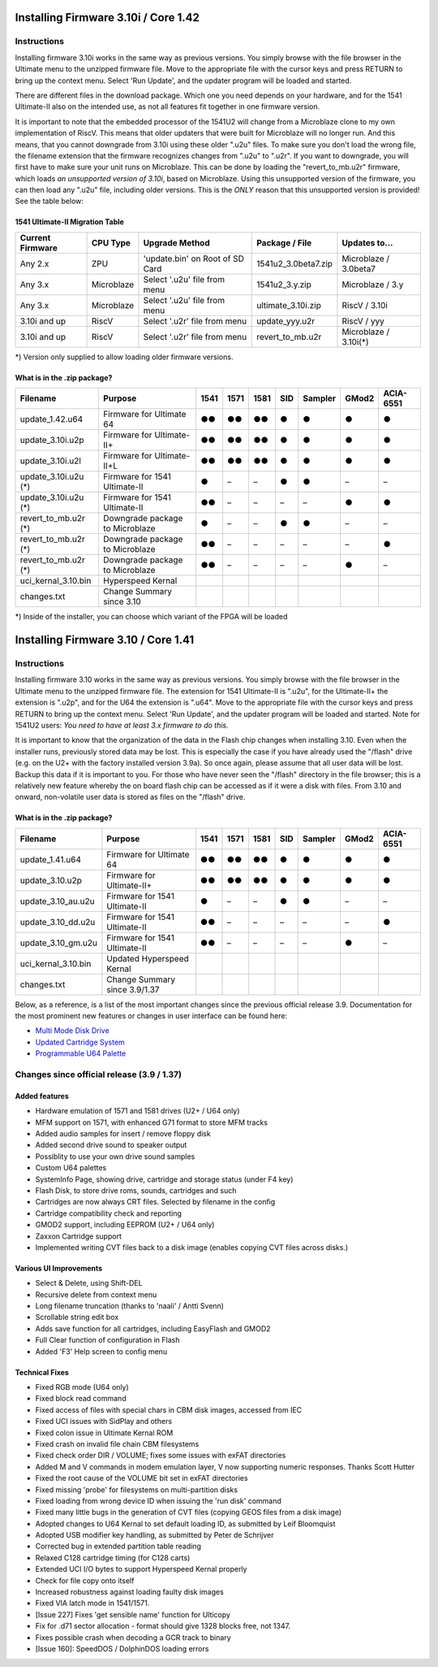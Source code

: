 Installing Firmware 3.10i / Core 1.42
-------------------------------------

Instructions
============
Installing firmware 3.10i works in the same way as previous versions. You simply browse with the file browser in the Ultimate menu to the unzipped firmware file.
Move to the appropriate file with the cursor keys and press RETURN to bring up the context menu. Select 'Run Update', and the updater program will be loaded and started.

There are different files in the download package. Which one you need depends on your hardware, and for the 1541 Ultimate-II also on the intended use, as not all features
fit together in one firmware version.

It is important to note that the embedded processor of the 1541U2 will change from a Microblaze clone to my own implementation of RiscV. This means that older updaters
that were built for Microblaze will no longer run. And this means, that you cannot downgrade from 3.10i using these older ".u2u" files. To make sure you don't load
the wrong file, the filename extension that the firmware recognizes changes from ".u2u" to ".u2r". If you want to downgrade, you will first have to make sure your
unit runs on Microblaze. This can be done by loading the "revert_to_mb.u2r" firmware, which loads *an unsupported version of 3.10i*, based on Microblaze.
Using this unsupported version of the firmware, you can then load any ".u2u" file, including older versions. This is the *ONLY* reason that this unsupported version
is provided! See the table below:

1541 Ultimate-II Migration Table
~~~~~~~~~~~~~~~~~~~~~~~~~~~~~~~~

================ =========== ================================ ==================== =====================
Current Firmware CPU Type    Upgrade Method                   Package / File       Updates to...
================ =========== ================================ ==================== =====================
Any 2.x          ZPU         'update.bin' on Root of SD Card  1541u2_3.0beta7.zip  Microblaze / 3.0beta7
Any 3.x          Microblaze  Select '.u2u' file from menu     1541u2_3.y.zip       Microblaze / 3.y
Any 3.x          Microblaze  Select '.u2u' file from menu     ultimate_3.10i.zip   RiscV / 3.10i
3.10i and up     RiscV       Select '.u2r' file from menu     update_yyy.u2r       RiscV / yyy
3.10i and up     RiscV       Select '.u2r' file from menu     revert_to_mb.u2r     Microblaze / 3.10i(*)
================ =========== ================================ ==================== =====================

*) Version only supplied to allow loading older firmware versions.

What is in the .zip package?
~~~~~~~~~~~~~~~~~~~~~~~~~~~~

===================== =============================== ==== ==== ==== === ======= ===== =========
Filename              Purpose                         1541 1571 1581 SID Sampler GMod2 ACIA-6551
===================== =============================== ==== ==== ==== === ======= ===== =========
update_1.42.u64       Firmware for Ultimate 64         ●●   ●●   ●●   ●     ●      ●       ●
update_3.10i.u2p      Firmware for Ultimate-II+        ●●   ●●   ●●   ●     ●      ●       ●
update_3.10i.u2l      Firmware for Ultimate-II+L       ●●   ●●   ●●   ●     ●      ●       ●
update_3.10i.u2u (*)  Firmware for 1541 Ultimate-II    ●    –    –    ●     ●      –       –
update_3.10i.u2u (*)  Firmware for 1541 Ultimate-II    ●●   –    –    –     –      ●       ●
revert_to_mb.u2r (*)  Downgrade package to Microblaze  ●    –    –    ●     ●      –       – 
revert_to_mb.u2r (*)  Downgrade package to Microblaze  ●●   –    –    –     –      –       ●
revert_to_mb.u2r (*)  Downgrade package to Microblaze  ●●   –    –    –     –      ●       –
uci_kernal_3.10.bin   Hyperspeed Kernal
changes.txt           Change Summary since 3.10
===================== =============================== ==== ==== ==== === ======= ===== =========

*) Inside of the installer, you can choose which variant of the FPGA will be loaded


Installing Firmware 3.10 / Core 1.41
------------------------------------

Instructions
============
Installing firmware 3.10 works in the same way as previous versions. You simply browse with the file browser in the Ultimate menu to the unzipped firmware file. The extension for 1541 Ultimate-II is ".u2u", for the Ultimate-II+ the extension is ".u2p", and for the U64 the extension is ".u64". Move to the appropriate file with the cursor keys and press RETURN to bring up the context menu. Select 'Run Update', and the updater program will be loaded and started. Note for 1541U2 users: *You need to have at least 3.x firmware to do this.*

It is important to know that the organization of the data in the Flash chip changes when installing 3.10. Even when the installer runs, previously stored data may be lost. This is especially the case if you have already used the "/flash" drive (e.g. on the U2+ with the factory installed version 3.9a). So once again, please assume that all user data will be lost. Backup this data if it is important to you. For those who have never seen the "/flash" directory in the file browser; this is a relatively new feature whereby the on board flash chip can be accessed as if it were a disk with files. From 3.10 and onward, non-volatile user data is stored as files on the "/flash" drive.

What is in the .zip package?
~~~~~~~~~~~~~~~~~~~~~~~~~~~~

===================== =============================== ==== ==== ==== === ======= ===== =========
Filename              Purpose                         1541 1571 1581 SID Sampler GMod2 ACIA-6551
===================== =============================== ==== ==== ==== === ======= ===== =========
update_1.41.u64       Firmware for Ultimate 64         ●●   ●●   ●●   ●     ●      ●       ●
update_3.10.u2p       Firmware for Ultimate-II+        ●●   ●●   ●●   ●     ●      ●       ●
update_3.10_au.u2u    Firmware for 1541 Ultimate-II    ●    –    –    ●     ●      –       –
update_3.10_dd.u2u    Firmware for 1541 Ultimate-II    ●●   –    –    –     –      –       ●
update_3.10_gm.u2u    Firmware for 1541 Ultimate-II    ●●   –    –    –     –      ●       –
uci_kernal_3.10.bin   Updated Hyperspeed Kernal 
changes.txt           Change Summary since 3.9/1.37
===================== =============================== ==== ==== ==== === ======= ===== =========

Below, as a reference, is a list of the most important changes since the previous official release 3.9. Documentation for the most prominent new features or changes in user interface can be found here:

* `Multi Mode Disk Drive <mm_drive.html>`_
* `Updated Cartridge System <cartridges.html>`_
* `Programmable U64 Palette <palette.html>`_


Changes since official release (3.9 / 1.37)
===========================================

Added features
~~~~~~~~~~~~~~
- Hardware emulation of 1571 and 1581 drives (U2+ / U64 only)
- MFM support on 1571, with enhanced G71 format to store MFM tracks 
- Added audio samples for insert / remove floppy disk
- Added second drive sound to speaker output
- Possiblity to use your own drive sound samples
- Custom U64 palettes
- SystemInfo Page, showing drive, cartridge and storage status (under F4 key)
- Flash Disk, to store drive roms, sounds, cartridges and such
- Cartridges are now always CRT files. Selected by filename in the config
- Cartridge compatibility check and reporting
- GMOD2 support, including EEPROM (U2+ / U64 only)
- Zaxxon Cartridge support
- Implemented writing CVT files back to a disk image (enables copying CVT files across disks.)

Various UI Improvements
~~~~~~~~~~~~~~~~~~~~~~~
- Select & Delete, using Shift-DEL
- Recursive delete from context menu
- Long filename truncation (thanks to 'naali' / Antti Svenn)
- Scrollable string edit box
- Adds save function for all cartridges, including EasyFlash and GMOD2
- Full Clear function of configuration in Flash
- Added 'F3' Help screen to config menu

Technical Fixes
~~~~~~~~~~~~~~~
- Fixed RGB mode (U64 only)
- Fixed block read command
- Fixed access of files with special chars in CBM disk images, accessed from IEC
- Fixed UCI issues with SidPlay and others
- Fixed colon issue in Ultimate Kernal ROM
- Fixed crash on invalid file chain CBM filesystems
- Fixed check order DIR / VOLUME; fixes some issues with exFAT directories
- Added M and V commands in modem emulation layer, V now supporting numeric responses. Thanks Scott Hutter
- Fixed the root cause of the VOLUME bit set in exFAT directories
- Fixed missing 'probe' for filesystems on multi-partition disks
- Fixed loading from wrong device ID when issuing the 'run disk' command
- Fixed many little bugs in the generation of CVT files (copying GEOS files from a disk image)
- Adopted changes to U64 Kernal to set default loading ID, as submitted by Leif Bloomquist
- Adopted USB modifier key handling, as submitted by Peter de Schrijver
- Corrected bug in extended partition table reading
- Relaxed C128 cartridge timing (for C128 carts)
- Extended UCI I/O bytes to support Hyperspeed Kernal properly
- Check for file copy onto itself
- Increased robustness against loading faulty disk images
- Fixed VIA latch mode in 1541/1571.
- [Issue 227] Fixes 'get sensible name' function for Ulticopy
- Fix for .d71 sector allocation - format should give 1328 blocks free, not 1347.
- Fixes possible crash when decoding a GCR track to binary
- [Issue 160]: SpeedDOS / DolphinDOS loading errors

